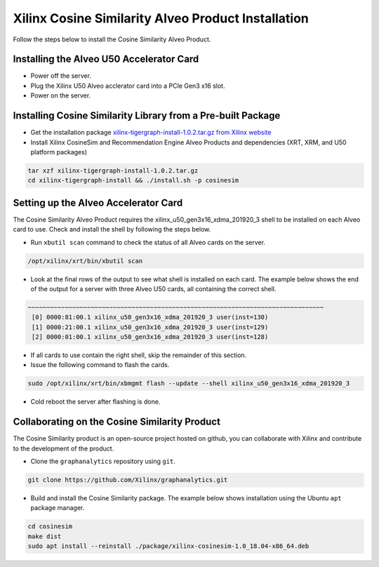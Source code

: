 Xilinx Cosine Similarity Alveo Product Installation
===================================================

Follow the steps below to install the Cosine Similarity Alveo Product.

Installing the Alveo U50 Accelerator Card
-----------------------------------------

* Power off the server.
* Plug the Xilinx U50 Alveo acclerator card into a PCIe Gen3 x16 slot.
* Power on the server.

Installing Cosine Similarity Library from a Pre-built Package
-------------------------------------------------------------
* Get the installation package `xilinx-tigergraph-install-1.0.2.tar.gz from 
  Xilinx website <https://www.xilinx.com/member/forms/download/design-license-xef.html?filename=xilinx-tigergraph-install-1.0.2.tar.gz>`_ 

* Install Xilinx CosineSim and Recommendation Engine Alveo Products and 
  dependencies (XRT, XRM, and U50 platform packages)

.. code-block:: bash

   tar xzf xilinx-tigergraph-install-1.0.2.tar.gz
   cd xilinx-tigergraph-install && ./install.sh -p cosinesim


Setting up the Alveo Accelerator Card
-------------------------------------

The Cosine Similarity Alveo Product requires the xilinx_u50_gen3x16_xdma_201920_3 shell to be installed on each
Alveo card to use.  Check and install the shell by following the steps below.

* Run ``xbutil scan`` command to check the status of all Alveo cards on the server.

.. code-block:: bash

    /opt/xilinx/xrt/bin/xbutil scan

* Look at the final rows of the output to see what shell is installed on each card.  The example below shows the
  end of the output for a server with three Alveo U50 cards, all containing the correct shell.

.. code-block::

    ~~~~~~~~~~~~~~~~~~~~~~~~~~~~~~~~~~~~~~~~~~~~~~~~~~~~~~~~~~~~~~~~~~~~~~~~~~~~~~~~
     [0] 0000:81:00.1 xilinx_u50_gen3x16_xdma_201920_3 user(inst=130)
     [1] 0000:21:00.1 xilinx_u50_gen3x16_xdma_201920_3 user(inst=129)
     [2] 0000:01:00.1 xilinx_u50_gen3x16_xdma_201920_3 user(inst=128)

* If all cards to use contain the right shell, skip the remainder of this section.

* Issue the following command to flash the cards.

.. code-block:: bash

    sudo /opt/xilinx/xrt/bin/xbmgmt flash --update --shell xilinx_u50_gen3x16_xdma_201920_3

* Cold reboot the server after flashing is done.


Collaborating on the Cosine Similarity Product
----------------------------------------------
The Cosine Similarity product is an open-source project hosted on github, you can 
collaborate with Xilinx and contribute to the development of the product.

* Clone the ``graphanalytics`` repository using ``git``.

.. code-block:: bash

   git clone https://github.com/Xilinx/graphanalytics.git

* Build and install the Cosine Similarity package. The example below shows installation using the
  Ubuntu ``apt`` package manager.

.. code-block:: bash

   cd cosinesim
   make dist
   sudo apt install --reinstall ./package/xilinx-cosinesim-1.0_18.04-x86_64.deb

